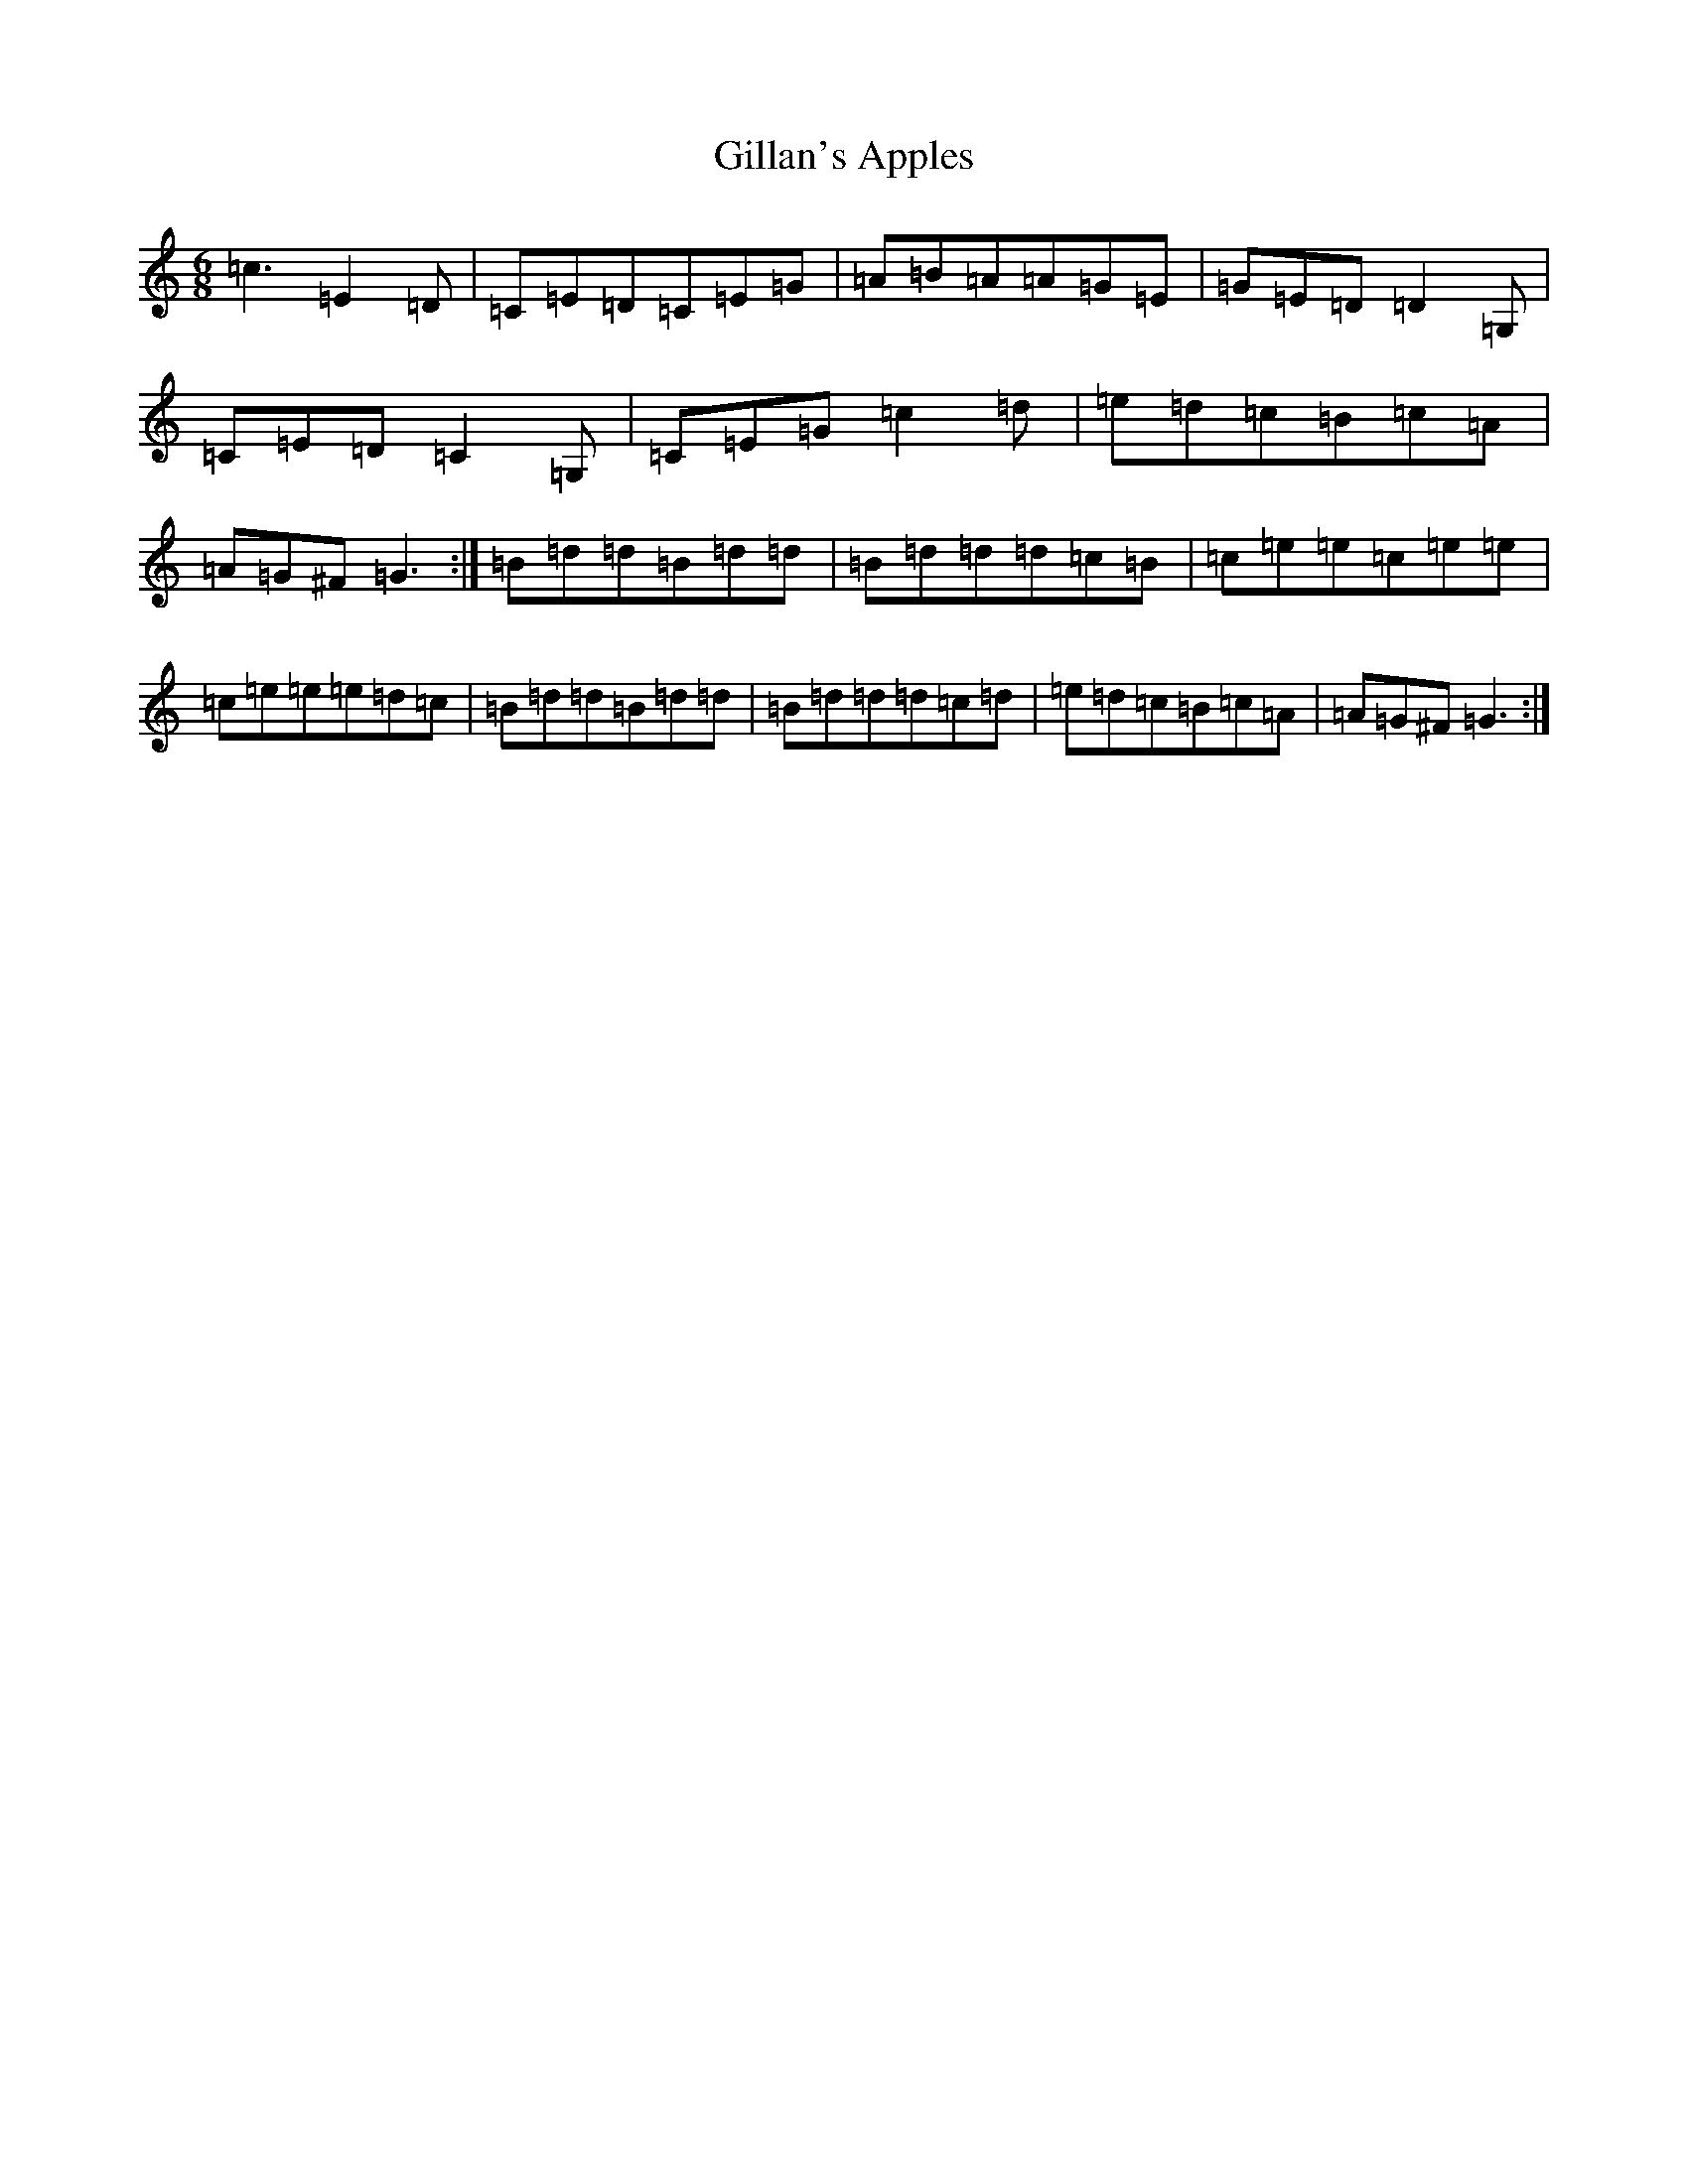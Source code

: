 X: 7926
T: Gillan's Apples
S: https://thesession.org/tunes/1855#setting1855
R: jig
M:6/8
L:1/8
K: C Major
=c3=E2=D|=C=E=D=C=E=G|=A=B=A=A=G=E|=G=E=D=D2=G,|=C=E=D=C2=G,|=C=E=G=c2=d|=e=d=c=B=c=A|=A=G^F=G3:|=B=d=d=B=d=d|=B=d=d=d=c=B|=c=e=e=c=e=e|=c=e=e=e=d=c|=B=d=d=B=d=d|=B=d=d=d=c=d|=e=d=c=B=c=A|=A=G^F=G3:|